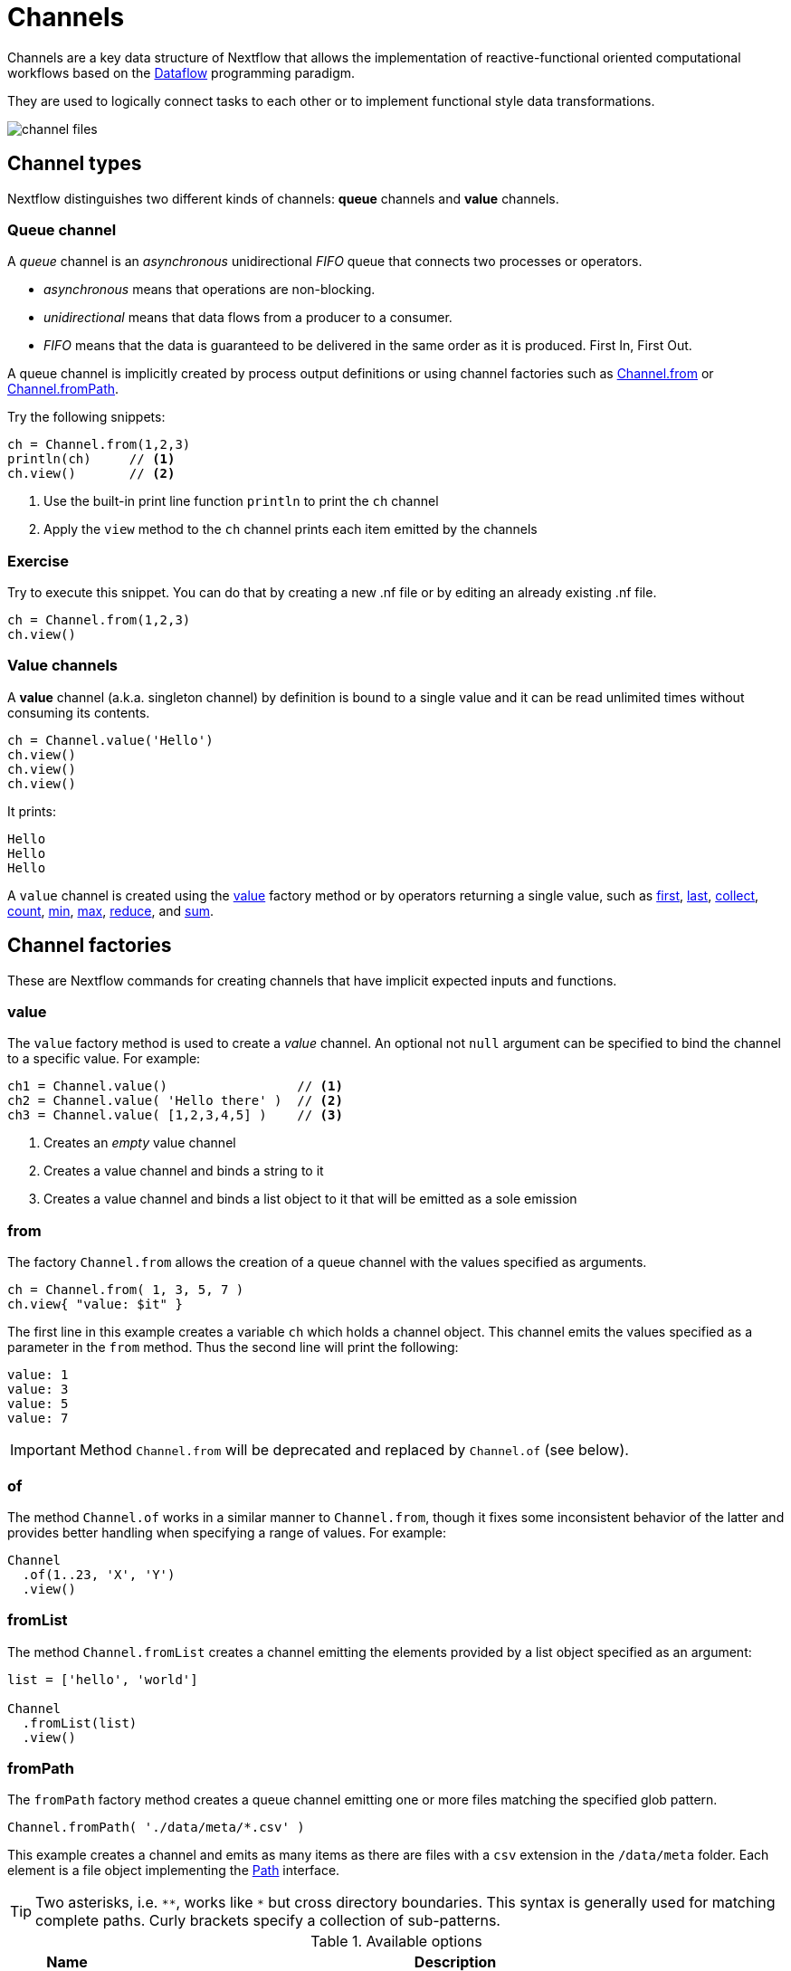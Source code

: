 = Channels 

Channels are a key data structure of Nextflow that allows the implementation
of reactive-functional oriented computational workflows based on the https://en.wikipedia.org/wiki/Dataflow_programming[Dataflow] programming paradigm.

They are used to logically connect tasks to each other or to implement functional style data transformations.

image::channel-files.png[]

== Channel types

Nextflow distinguishes two different kinds of channels: *queue* channels and *value* channels.

=== Queue channel

A _queue_ channel is an _asynchronous_ unidirectional _FIFO_ queue that connects two processes or operators.

* _asynchronous_ means that operations are non-blocking.

* _unidirectional_ means that data flows from a producer to a consumer.

* _FIFO_ means that the data is guaranteed to be delivered in the same order as it is produced. First In, First Out.

A queue channel is implicitly created by process output definitions or using channel factories 
such as https://www.nextflow.io/docs/latest/channel.html#from[Channel.from] or https://www.nextflow.io/docs/latest/channel.html#frompath[Channel.fromPath].

Try the following snippets:

[source,nextflow,linenums]
----
ch = Channel.from(1,2,3)
println(ch)     // <1>
ch.view()       // <2>
----


<1> Use the built-in print line function `println` to print the `ch` channel
<2> Apply the `view` method to the `ch` channel prints each item emitted by the channels


[discrete]
=== Exercise

Try to execute this snippet. You can do that by creating a new .nf file or by editing an already existing .nf file.

[source,nextflow,linenums]
----
ch = Channel.from(1,2,3)
ch.view()
----

=== Value channels

A *value* channel (a.k.a. singleton channel) by definition is bound to a single value and it can be read unlimited times without consuming its contents.

[source,nextflow,linenums]
----
ch = Channel.value('Hello')
ch.view()
ch.view()
ch.view()
----

It prints:

```
Hello
Hello
Hello
```

A `value` channel is created using the https://www.nextflow.io/docs/latest/channel.html#value[value] factory method or by operators returning a single value, such as https://www.nextflow.io/docs/latest/operator.html#first[first], https://www.nextflow.io/docs/latest/operator.html#last[last], https://www.nextflow.io/docs/latest/operator.html#operator-collect[collect], https://www.nextflow.io/docs/latest/operator.html#operator-count[count], https://www.nextflow.io/docs/latest/operator.html#operator-min[min], https://www.nextflow.io/docs/latest/operator.html#operator-max[max], https://www.nextflow.io/docs/latest/operator.html#operator-reduce[reduce], and https://www.nextflow.io/docs/latest/operator.html#operator-sum[sum].

== Channel factories

These are Nextflow commands for creating channels that have implicit expected inputs and functions.

=== value

The `value` factory method is used to create a _value_ channel. An optional not ``null`` argument
can be specified to bind the channel to a specific value. For example:

[source,nextflow,linenums]
----
ch1 = Channel.value()                 // <1>
ch2 = Channel.value( 'Hello there' )  // <2>
ch3 = Channel.value( [1,2,3,4,5] )    // <3>
----

<1> Creates an _empty_ value channel
<2> Creates a value channel and binds a string to it
<3> Creates a value channel and binds a list object to it that will be emitted as a sole emission

=== from

The factory `Channel.from` allows the creation of a queue channel with the values specified as arguments.

[source,nextflow,linenums]
----
ch = Channel.from( 1, 3, 5, 7 )
ch.view{ "value: $it" }
----

The first line in this example creates a variable `ch` which holds a channel object. This channel emits the values specified as a parameter in the `from` method. Thus the second line will print the following:

----
value: 1
value: 3
value: 5
value: 7
----


IMPORTANT: Method `Channel.from` will be deprecated and replaced by `Channel.of` (see below). 

=== of 

The method `Channel.of` works in a similar manner to `Channel.from`, though it fixes
some inconsistent behavior of the latter and provides better handling when specifying a range of values. 
For example:

[source,nextflow,linenums]
----
Channel
  .of(1..23, 'X', 'Y')
  .view()
----

=== fromList

The method `Channel.fromList` creates a channel emitting the elements provided 
by a list object specified as an argument:

[source,nextflow,linenums]
----
list = ['hello', 'world']

Channel
  .fromList(list)
  .view()
----

=== fromPath

The `fromPath` factory method creates a queue channel emitting one or more files
matching the specified glob pattern.

[source,nextflow,linenums]
----
Channel.fromPath( './data/meta/*.csv' )
----

This example creates a channel and emits as many items as there are files with a `csv` extension in the `/data/meta` folder. Each element is a file object implementing the https://docs.oracle.com/javase/8/docs/api/java/nio/file/Paths.html[Path] interface.

TIP: Two asterisks, i.e. `\**`, works like `*` but cross directory boundaries. This syntax is generally used for matching complete paths. Curly brackets specify a collection of sub-patterns.


.Available options
[%header,cols="15%,85%"]
|===
|Name
|Description

|glob
|When ``true`` interprets characters ``*``, ``?``, ``[]`` and ``{}`` as glob wildcards, otherwise handles them as normal characters (default: ``true``)

|type
| Type of path returned, either ``file``, ``dir`` or ``any`` (default: ``file``)

|hidden
| When ``true`` includes hidden files in the resulting paths (default: ``false``)

|maxDepth
| Maximum number of directory levels to visit (default: `no limit`)

|followLinks
| When ``true`` symbolic links are followed during directory tree traversal, otherwise they are managed as files (default: ``true``)

|relative
| When ``true`` return paths are relative to the top-most common directory (default: ``false``)

|checkIfExists
| When ``true`` throws an exception when the specified path does not exist in the file system (default: ``false``)
|===

Learn more about the glob patterns syntax at https://docs.oracle.com/javase/tutorial/essential/io/fileOps.html#glob[this link].

[discrete]
=== Exercise

Use the `Channel.fromPath` method to create a channel emitting all files with the suffix `.fq` in the `data/ggal/` directory and any subdirectory, in addition to hidden files. Then print the file names.

.Click here for the answer:
[%collapsible]
====
[source,nextflow]
----
Channel.fromPath( './data/ggal/**.fq' , hidden:true)
  .view()
----
====


=== fromFilePairs

The `fromFilePairs` method creates a channel emitting the file pairs matching a glob pattern provided by the user. The matching files are emitted as tuples, in which the first element is the grouping key of the matching pair and the second element is the list of files (sorted in lexicographical order).

[source,nextflow,linenums]
----
Channel
  .fromFilePairs('./data/ggal/*_{1,2}.fq')
  .view()
----

It will produce an output similar to the following:

```
[liver, [/user/nf-training/data/ggal/liver_1.fq, /user/nf-training/data/ggal/liver_2.fq]]
[gut, [/user/nf-training/data/ggal/gut_1.fq, /user/nf-training/data/ggal/gut_2.fq]]
[lung, [/user/nf-training/data/ggal/lung_1.fq, /user/nf-training/data/ggal/lung_2.fq]]
```

IMPORTANT: The glob pattern must contain at least a star wildcard character.

.Available options
[%header,cols="15%,85%"]
|===
|Name
|Description

|type
|Type of paths returned, either ``file``, ``dir`` or ``any`` (default: ``file``)

|hidden
|When ``true`` includes hidden files in the resulting paths (default: ``false``)

|maxDepth
|Maximum number of directory levels to visit (default: `no limit`)

|followLinks
| When ``true`` symbolic links are followed during directory tree traversal, otherwise they are managed as files (default: ``true``)

|size
| Defines the number of files each emitted item is expected to hold (default: 2). Set to ``-1`` for any.

|flat
|When ``true`` the matching files are produced as sole elements in the emitted tuples (default: ``false``).

|checkIfExists
| When ``true``, it throws an exception of the specified path that does not exist in the file system (default: ``false``)
|===

[discrete]
=== Exercise

Use the `fromFilePairs` method to create a channel emitting all pairs of fastq read in the `data/ggal/`
directory and print them. Then use the `flat:true` option and compare the output with the previous execution.

.Click here for the answer:
[%collapsible]
====
Use the following, with or without 'flat:true':

[source,nextflow]
----
Channel.fromFilePairs( './data/ggal/*_{1,2}.fq', flat:true)
  .view()
----

Then check the square brackets around the file names, to see the difference with `flat`. 
====

=== fromSRA 

The `Channel.fromSRA` method makes it possible to query the https://www.ncbi.nlm.nih.gov/sra[NCBI SRA] archive and returns a channel emitting the FASTQ files matching the specified selection criteria.

The query can be project ID(s) or accession number(s) supported by the 
https://www.ncbi.nlm.nih.gov/books/NBK25499/#chapter4.ESearch[NCBI ESearch API]. 

IMPORTANT: This function now requires an API key you can only get by logging into your NCBI account. 

.For help with NCBI login and key acquisition, click here:
[%collapsible]
====
1. Go to: https://www.ncbi.nlm.nih.gov/
2. Click the top right button to "Sign into NCBI". Follow their instructions.
3. Once into your account, click the button at the top right, left of `My NCBI`, usually your ID.
4. Scroll down to API key section. Copy your key.
====

IMPORTANT: You also need to use the latest edge version of Nextflow. Check your `nextflow -version`, it should say `-edge`, if not: download the newest Nextflow version, following the instructions https://www.nextflow.io/docs/edge/getstarted.html#stable-edge-releases[linked here].

For example, the following snippet will print the contents of an NCBI project ID:

[source,nextflow,linenums]
----
params.ncbi_api_key = '<Your API key here>'

Channel
  .fromSRA(['SRP073307'], apiKey: params.ncbi_api_key)
  .view()
----

IMPORTANT: Replace `<Your API key here>` with your API key.

This should print: 

[source,text,linenums]
----
[SRR3383346, [/vol1/fastq/SRR338/006/SRR3383346/SRR3383346_1.fastq.gz, /vol1/fastq/SRR338/006/SRR3383346/SRR3383346_2.fastq.gz]]
[SRR3383347, [/vol1/fastq/SRR338/007/SRR3383347/SRR3383347_1.fastq.gz, /vol1/fastq/SRR338/007/SRR3383347/SRR3383347_2.fastq.gz]]
[SRR3383344, [/vol1/fastq/SRR338/004/SRR3383344/SRR3383344_1.fastq.gz, /vol1/fastq/SRR338/004/SRR3383344/SRR3383344_2.fastq.gz]]
[SRR3383345, [/vol1/fastq/SRR338/005/SRR3383345/SRR3383345_1.fastq.gz, /vol1/fastq/SRR338/005/SRR3383345/SRR3383345_2.fastq.gz]]
(remaining omitted)
----

Multiple accession IDs can be specified using a list object:

[source,nextflow,linenums]
----
ids = ['ERR908507', 'ERR908506', 'ERR908505']
Channel
  .fromSRA(ids, apiKey: params.ncbi_api_key)
  .view()
----

[source,text,linenums]
----
[ERR908507, [/vol1/fastq/ERR908/ERR908507/ERR908507_1.fastq.gz, /vol1/fastq/ERR908/ERR908507/ERR908507_2.fastq.gz]]
[ERR908506, [/vol1/fastq/ERR908/ERR908506/ERR908506_1.fastq.gz, /vol1/fastq/ERR908/ERR908506/ERR908506_2.fastq.gz]]
[ERR908505, [/vol1/fastq/ERR908/ERR908505/ERR908505_1.fastq.gz, /vol1/fastq/ERR908/ERR908505/ERR908505_2.fastq.gz]]
----

TIP: Read pairs are implicitly managed and are returned as a list of files.

It's straightforward to use this channel as an input using the usual Nextflow syntax. The code below creates a channel containing two samples from a public SRA study and runs FASTQC on the resulting files. See: 

[source,nextflow,linenums]
----
params.ncbi_api_key = '<Your API key here>'

params.accession = ['ERR908507', 'ERR908506']
reads = Channel.fromSRA(params.accession, apiKey: params.ncbi_api_key)

process fastqc {
  input:
  tuple val(sample_id), file(reads_file)

  output:
  file("fastqc_${sample_id}_logs")

  script:
  """
  mkdir fastqc_${sample_id}_logs
  fastqc -o fastqc_${sample_id}_logs -f fastq -q ${reads_file}
  """
}
----

=== Text files

The `splitText` operator allows you to split multi-line strings or text file items, emitted by a source channel into chunks containing n lines, which will be emitted by the resulting channel. See:

----
Channel
  .fromPath('data/meta/random.txt') // <1>
  .splitText()                      // <2>
  .view()                           // <3>
----

<1> Instructs Nextflow to make a channel from the path "data/meta/random.txt".
<2> The `splitText` operator splits each item into chunks of one line by default.
<3> View contents of the channel.


You can define the number of lines in each chunk by using the parameter `by`, as shown in the following example:

----
Channel
  .fromPath('data/meta/random.txt')
  .splitText( by: 2 )
  .subscribe {
    print it;
    print "--- end of the chunk ---\n"
  }
----

TIP: The `subscribe` operator permits execution of user defined functions each time a new value is emitted by the source channel.

An optional closure can be specified in order to transform the text chunks produced by the operator. The following example shows how to split text files into chunks of 10 lines and transform them into capital letters:

----
Channel
  .fromPath('data/meta/random.txt')
  .splitText( by: 10 ) { it.toUpperCase() }
  .view()
----

You can also make counts for each line:

----
count=0

Channel
  .fromPath('data/meta/random.txt')
  .splitText()
  .view { "${count++}: ${it.toUpperCase().trim()}" }
----

Finally, you can also use the operator on plain files (outside of the channel context):

----
  def f = file('data/meta/random.txt')
  def lines = f.splitText()
  def count=0
  for( String row : lines ) {
    log.info "${count++} ${row.toUpperCase()}"
  }
----

=== Comma separate values (.csv)

The `splitCsv` operator allows you to parse text items emitted by a channel, that are CSV formatted. 

It then splits them into records or groups them as a list of records with a specified length.

In the simplest case, just apply the `splitCsv` operator to a channel emitting a CSV formatted text files or text entries. For example, to view only the first and fourth columns:

----
Channel
  .fromPath("data/meta/patients_1.csv")
  .splitCsv()
  // row is a list object 
  .view { row -> "${row[0]},${row[3]}" }
----

When the CSV begins with a header line defining the column names, you can specify the parameter `header: true` which allows you to reference each value by its column name, as shown in the following example:

----
Channel
  .fromPath("data/meta/patients_1.csv")
  .splitCsv(header: true)
  // row is a list object 
  .view { row -> "${row.patient_id},${row.num_samples}" }
----

Alternatively, you can provide custom header names by specifying a list of strings in the header parameter as shown below:

----
Channel
  .fromPath("data/meta/patients_1.csv")
  .splitCsv(header: ['col1', 'col2', 'col3', 'col4', 'col5'] )
  // row is a list object 
  .view { row -> "${row.col1},${row.col4}" }
----

You can also process multiple csv files at the same time:

----
Channel
  .fromPath("data/meta/patients_*.csv") // <-- just use a pattern
  .splitCsv(header:true)
  .view { row -> "${row.patient_id}\t${row.num_samples}" }
----

TIP: Notice that you can change the output format simply by adding a different delimiter.

Finally, you can also operate on csv files outside the channel context:

----
def f = file('data/meta/patients_1.csv')
  def lines = f.splitCsv()
  for( List row : lines ) {
    log.info "${row[0]} -- ${row[2]}"
  }
----

[discrete]
=== Exercise

Try inputting fastq reads into the RNA-Seq workflow from earlier using `.splitCSV`.

.Click here for the answer:
[%collapsible]
====
Add a csv text file containing the following, as an example input with the name "fastq.csv":

[source,nextflow,linenums]
----
gut,/workspace/nf-training-public/nf-training/data/ggal/gut_1.fq,/workspace/nf-training-public/nf-training/data/ggal/gut_2.fq
----

Then replace the input channel for the reads in `script7.nf`. Changing the following lines:

[source,nextflow,linenums]
----
Channel 
  .fromFilePairs( params.reads, checkIfExists: true )
  .set { read_pairs_ch } 
----

To a splitCsv channel factory input:

[source,nextflow,linenums]
----
Channel 
  .fromPath("fastq.csv")
  .splitCsv()
  .view () { row -> "${row[0]},${row[1]},${row[2]}" }
  .set { read_pairs_ch } 
----

Finally, change the cardinality of the processes that use the input data. For example, for the quantification process, change it from:

[source,nextflow,linenums]
----
process QUANTIFICATION {
  tag "$sample_id"

  input:
  path salmon_index
  tuple val(sample_id), path(reads)

  output:
  path sample_id, emit: quant_ch

  script:
  """
  salmon quant --threads $task.cpus --libType=U -i $salmon_index -1 ${reads[0]} -2 ${reads[1]} -o $sample_id
  """
}
----

To:

[source,nextflow,linenums]
----
process QUANTIFICATION {
  tag "$sample_id"

  input:
  path salmon_index
  tuple val(sample_id), path(reads1), path(reads2)

  output:
  path sample_id, emit: quant_ch

  script:
  """
  salmon quant --threads $task.cpus --libType=U -i $salmon_index -1 ${reads1} -2 ${reads2} -o $sample_id
  """
}
----

Repeat the above for the fastqc step. 

[source,nextflow,linenums]
----
process FASTQC {
  tag "FASTQC on $sample_id"

  input:
  tuple val(sample_id), path(reads1), path(reads2)

  output:
  path "fastqc_${sample_id}_logs"

  script:
  """
  mkdir fastqc_${sample_id}_logs
  fastqc -o fastqc_${sample_id}_logs -f fastq -q ${reads1} ${reads2}
  """  
}
----
Now the workflow should run from a CSV file.
====

=== Tab separated values (.tsv)

Parsing tsv files works in a similar way, simply add the `sep:'\t'` option in the `splitCsv` context:

----
Channel
  .fromPath("data/meta/regions.tsv", checkIfExists:true)
  // use `sep` option to parse TAB separated files
  .splitCsv(sep:'\t')
  // row is a list object 
  .view()
----

[discrete]
=== Exercise

Try using the tab separation technique on the file "data/meta/regions.tsv", but print just the first column, and remove the header.

.Answer:
[%collapsible]
====
Channel
  .fromPath("data/meta/regions.tsv", checkIfExists:true)
  // use `sep` option to parse TAB separated files
  .splitCsv(sep:'\t', header:true )
  // row is a list object 
  .view { row -> "${row.patient_id}" }
====

== More complex file formats

=== JSON

We can also easily parse the JSON file format using the following groovy schema:

----
import groovy.json.JsonSlurper

def f = file('data/meta/regions.json')
def records = new JsonSlurper().parse(f)


for( def entry : records ) {
  log.info "$entry.patient_id -- $entry.feature"
}
----

IMPORTANT: When using an older JSON version, you may need to replace `parse(f)` with `parseText(f.text)`

=== YAML

This can also be used as a way to parse YAML files: 

----
import org.yaml.snakeyaml.Yaml

def f = file('data/meta/regions.json')
def records = new Yaml().load(f)


for( def entry : records ) {
  log.info "$entry.patient_id -- $entry.feature"
}
----

=== Storage of parsers into modules

The best way to store parser scripts is to keep them in a Nextflow module file. 

See the following Nextflow script:

----
include{ parseJsonFile } from './modules/parsers.nf'

process foo {
  input:
  tuple val(meta), path(data_file)

  """
  echo your_command $meta.region_id $data_file
  """
}

workflow {
  Channel.fromPath('data/meta/regions*.json') \
    | flatMap { parseJsonFile(it) } \
    | map { entry -> tuple(entry,"/some/data/${entry.patient_id}.txt") } \
    | foo
}
----

For this script to work, a module file called `parsers.nf` needs to be created and stored in a modules folder in the current directory.

The `parsers.nf` file should contain the `parseJsonFile` function.

Nextflow will use this as a custom function within the workflow scope.

IMPORTANT: You will learn more about module files later in section 8.1 of this tutorial. 

